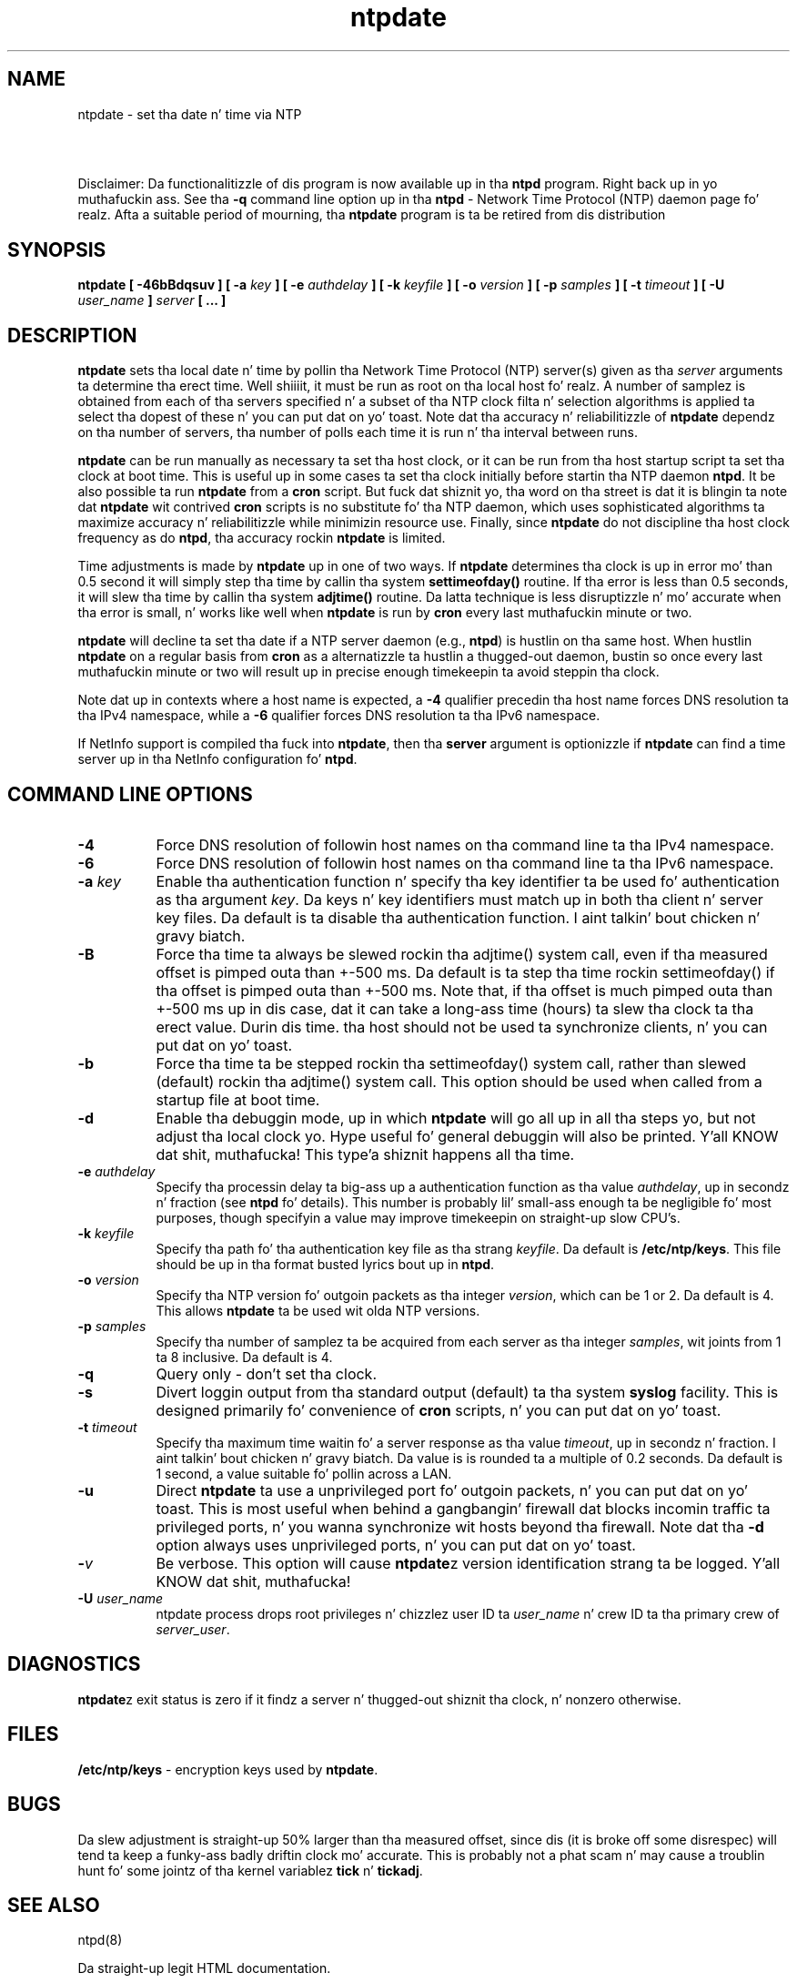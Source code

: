 .TH ntpdate 8
.SH NAME
ntpdate - set tha date n' time via NTP
.SH \ 

Disclaimer: Da functionalitizzle of dis program is now available up in tha \fBntpd\fR program. Right back up in yo muthafuckin ass. See tha \fB-q\fR command line option up in tha \fBntpd\fR - Network Time Protocol (NTP) daemon page fo' realz. Afta a suitable period of mourning, tha \fBntpdate\fR program is ta be retired from dis distribution

.SH SYNOPSIS
\fBntpdate [ -46bBdqsuv ] [ -a \fIkey\fB ] [ -e \fIauthdelay\fB ] [ -k \fIkeyfile\fB ] [ -o \fIversion\fB ] [ -p \fIsamples\fB ] [ -t \fItimeout\fB ] [ -U \fIuser_name\fB ] \fIserver\fB [ ... ]\fR

.SH DESCRIPTION

\fBntpdate\fR sets tha local date n' time by pollin tha Network Time Protocol (NTP) server(s) given as tha \fIserver\fR arguments ta determine tha erect time. Well shiiiit, it must be run as root on tha local host fo' realz. A number of samplez is obtained from each of tha servers specified n' a subset of tha NTP clock filta n' selection algorithms is applied ta select tha dopest of these n' you can put dat on yo' toast. Note dat tha accuracy n' reliabilitizzle of \fBntpdate\fR dependz on tha number of servers, tha number of polls each time it is run n' tha interval between runs.

\fBntpdate\fR can be run manually as necessary ta set tha host clock, or it can be run from tha host startup script ta set tha clock at boot time. This is useful up in some cases ta set tha clock initially before startin tha NTP daemon \fBntpd\fR\[char46] It be also possible ta run \fBntpdate\fR from a \fBcron\fR script. But fuck dat shiznit yo, tha word on tha street is dat it is blingin ta note dat \fBntpdate\fR wit contrived \fBcron\fR scripts is no substitute fo' tha NTP daemon, which uses sophisticated algorithms ta maximize accuracy n' reliabilitizzle while minimizin resource use. Finally, since \fBntpdate\fR do not discipline tha host clock frequency as do \fBntpd\fR, tha accuracy rockin \fBntpdate\fR is limited.

Time adjustments is made by \fBntpdate\fR up in one of two ways. If \fBntpdate\fR determines tha clock is up in error mo' than 0.5 second it will simply step tha time by callin tha system \fBsettimeofday()\fR routine. If tha error is less than 0.5 seconds, it will slew tha time by callin tha system \fBadjtime()\fR routine. Da latta technique is less disruptizzle n' mo' accurate when tha error is small, n' works like well when \fBntpdate\fR is run by \fBcron\fR every last muthafuckin minute or two.

\fBntpdate\fR will decline ta set tha date if a NTP server daemon (e.g., \fBntpd\fR) is hustlin on tha same host. When hustlin \fBntpdate\fR on a regular basis from \fBcron\fR as a alternatizzle ta hustlin a thugged-out daemon, bustin so once every last muthafuckin minute or two will result up in precise enough timekeepin ta avoid steppin tha clock.

Note dat up in contexts where a host name is expected, a \fB-4\fR qualifier precedin tha host name forces DNS resolution ta tha IPv4 namespace, while a \fB-6\fR qualifier forces DNS resolution ta tha IPv6 namespace.

If NetInfo support is compiled tha fuck into \fBntpdate\fR, then tha \fBserver\fR argument is optionizzle if \fBntpdate\fR can find a time server up in tha NetInfo configuration fo' \fBntpd\fR\[char46]

.SH COMMAND LINE OPTIONS

.RS 0
.TP 8
\fB-4\fR
Force DNS resolution of followin host names on tha command line ta tha IPv4 namespace. 
.TP 8
\fB-6\fR
Force DNS resolution of followin host names on tha command line ta tha IPv6 namespace. 
.TP 8
\fB-a \fIkey\fB\fR
Enable tha authentication function n' specify tha key identifier ta be used fo' authentication as tha argument \fIkey\fR\[char46] Da keys n' key identifiers must match up in both tha client n' server key files. Da default is ta disable tha authentication function. I aint talkin' bout chicken n' gravy biatch. 
.TP 8
\fB-B\fR
Force tha time ta always be slewed rockin tha adjtime() system call, even if tha measured offset is pimped outa than +-500 ms. Da default is ta step tha time rockin settimeofday() if tha offset is pimped outa than +-500 ms. Note that, if tha offset is much pimped outa than +-500 ms up in dis case, dat it can take a long-ass time (hours) ta slew tha clock ta tha erect value. Durin dis time. tha host should not be used ta synchronize clients, n' you can put dat on yo' toast. 
.TP 8
\fB-b\fR
Force tha time ta be stepped rockin tha settimeofday() system call, rather than slewed (default) rockin tha adjtime() system call. This option should be used when called from a startup file at boot time. 
.TP 8
\fB-d\fR
Enable tha debuggin mode, up in which \fBntpdate\fR will go all up in all tha steps yo, but not adjust tha local clock yo. Hype useful fo' general debuggin will also be printed. Y'all KNOW dat shit, muthafucka! This type'a shiznit happens all tha time. 
.TP 8
\fB-e \fIauthdelay\fB\fR
Specify tha processin delay ta big-ass up a authentication function as tha value \fIauthdelay\fR, up in secondz n' fraction (see \fBntpd\fR fo' details). This number is probably lil' small-ass enough ta be negligible fo' most purposes, though specifyin a value may improve timekeepin on straight-up slow CPU's. 
.TP 8
\fB-k \fIkeyfile\fB\fR
Specify tha path fo' tha authentication key file as tha strang \fIkeyfile\fR\[char46] Da default is \fB/etc/ntp/keys\fR\[char46] This file should be up in tha format busted lyrics bout up in \fBntpd\fR\[char46] 
.TP 8
\fB-o \fIversion\fB\fR
Specify tha NTP version fo' outgoin packets as tha integer \fIversion\fR, which can be 1 or 2. Da default is 4. This allows \fBntpdate\fR ta be used wit olda NTP versions. 
.TP 8
\fB-p \fIsamples\fB\fR
Specify tha number of samplez ta be acquired from each server as tha integer \fIsamples\fR, wit joints from 1 ta 8 inclusive. Da default is 4. 
.TP 8
\fI\fB-q\fI\fR
Query only - don't set tha clock. 
.TP 8
\fB-s\fR
Divert loggin output from tha standard output (default) ta tha system \fBsyslog\fR facility. This is designed primarily fo' convenience of \fBcron\fR scripts, n' you can put dat on yo' toast. 
.TP 8
\fB-t \fItimeout\fB\fR
Specify tha maximum time waitin fo' a server response as tha value \fItimeout\fR, up in secondz n' fraction. I aint talkin' bout chicken n' gravy biatch. Da value is is rounded ta a multiple of 0.2 seconds. Da default is 1 second, a value suitable fo' pollin across a LAN. 
.TP 8
\fB-u\fR
Direct \fBntpdate\fR ta use a unprivileged port fo' outgoin packets, n' you can put dat on yo' toast. This is most useful when behind a gangbangin' firewall dat blocks incomin traffic ta privileged ports, n' you wanna synchronize wit hosts beyond tha firewall. Note dat tha \fB-d\fR option always uses unprivileged ports, n' you can put dat on yo' toast. 
.TP 8
\fB-\fIv\fB\fR
Be verbose. This option will cause \fBntpdate\fRz version identification strang ta be logged. Y'all KNOW dat shit, muthafucka! 
.TP 8
\fB-U \fIuser_name\fB\fR
ntpdate process drops root privileges n' chizzlez user ID ta \fIuser_name\fR n' crew ID ta tha primary crew of \fIserver_user\fR\[char46] 
.RE

.SH DIAGNOSTICS
\fBntpdate\fRz exit status is zero if it findz a server n' thugged-out shiznit tha clock, n' nonzero otherwise. 

.SH FILES
\fB/etc/ntp/keys\fR - encryption keys used by \fBntpdate\fR\[char46] 

.SH BUGS
Da slew adjustment is straight-up 50% larger than tha measured offset, since dis (it is broke off some disrespec) will tend ta keep a funky-ass badly driftin clock mo' accurate. This is probably not a phat scam n' may cause a troublin hunt fo' some jointz of tha kernel variablez \fBtick\fR n' \fBtickadj\fR\[char46]   
.SH SEE ALSO

ntpd(8)

Da straight-up legit HTML documentation.

This file was automatically generated from HTML source.

